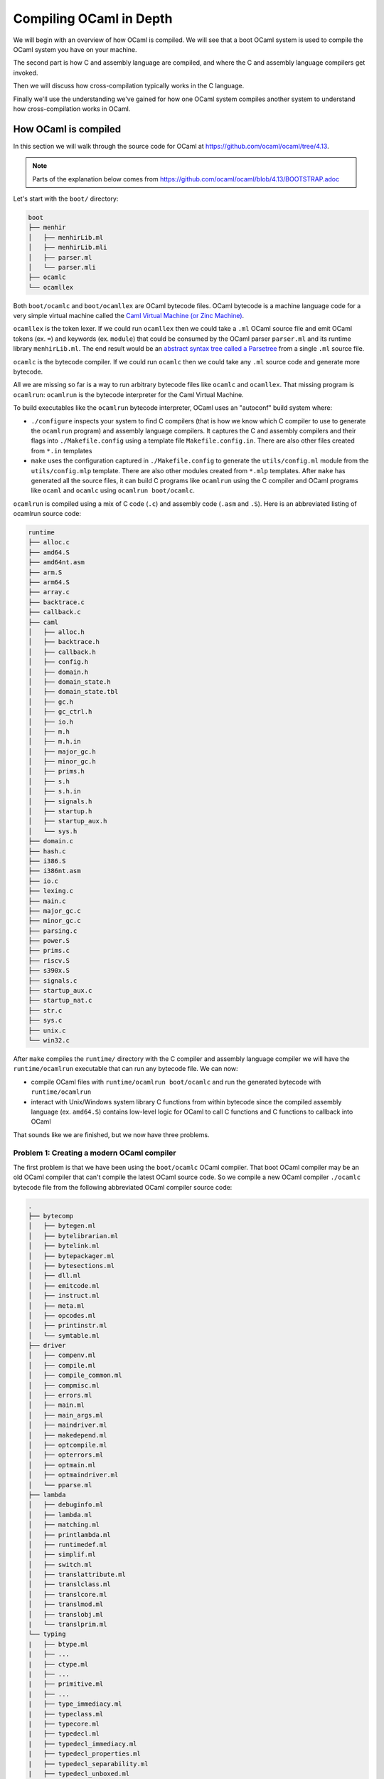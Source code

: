 Compiling OCaml in Depth
========================

We will begin with an overview of how OCaml is compiled. We will see that a boot
OCaml system is used to compile the OCaml system you have on your machine.

The second part is how C and assembly language are compiled, and where the C
and assembly language compilers get invoked.

Then we will discuss how cross-compilation typically works in the C language.

Finally we'll use the understanding we've gained for how one OCaml system
compiles another system to understand how cross-compilation works in
OCaml.

How OCaml is compiled
---------------------

In this section we will walk through the source code for OCaml at https://github.com/ocaml/ocaml/tree/4.13.

.. note::
    Parts of the explanation below comes from https://github.com/ocaml/ocaml/blob/4.13/BOOTSTRAP.adoc

Let's start with the ``boot/`` directory:

.. code:: text

    boot
    ├── menhir
    │   ├── menhirLib.ml
    │   ├── menhirLib.mli
    │   ├── parser.ml
    │   └── parser.mli
    ├── ocamlc
    └── ocamllex

Both ``boot/ocamlc`` and ``boot/ocamllex`` are OCaml bytecode files. OCaml bytecode is a machine language code
for a very simple virtual machine called the
`Caml Virtual Machine (or Zinc Machine) <http://cadmium.x9c.fr/distrib/caml-instructions.pdf>`_.

``ocamllex`` is the token lexer. If we could run ``ocamllex`` then we could take a ``.ml`` OCaml source file and emit OCaml tokens
(ex. ``=``) and keywords (ex. ``module``) that could be consumed by the OCaml parser ``parser.ml`` and its runtime library
``menhirLib.ml``. The end result would be an `abstract syntax tree called a Parsetree <https://ocaml.org/api/compilerlibref/Parsetree.html>`_
from a single ``.ml`` source file.

``ocamlc`` is the bytecode compiler. If we could run ``ocamlc`` then we could take any ``.ml`` source code
and generate more bytecode.

All we are missing so far is a way to run arbitrary bytecode files like ``ocamlc`` and ``ocamllex``. That missing
program is ``ocamlrun``: ``ocamlrun`` is the bytecode interpreter for the Caml Virtual Machine.

To build executables like the ``ocamlrun`` bytecode interpreter, OCaml uses an "autoconf" build system where:

- ``./configure`` inspects your system to find C compilers (that is how we know which C compiler to
  use to generate the ``ocamlrun`` program) and assembly language compilers. It captures the C and assembly
  compilers and their flags into ``./Makefile.config`` using a template file ``Makefile.config.in``. There
  are also other files created from ``*.in`` templates
- ``make`` uses the configuration captured in ``./Makefile.config`` to generate the ``utils/config.ml`` module
  from the ``utils/config.mlp`` template. There are also other modules created from ``*.mlp``
  templates. After ``make`` has generated all the source files, it can build C programs like ``ocamlrun``
  using the C compiler and OCaml programs like ``ocaml`` and ``ocamlc`` using ``ocamlrun boot/ocamlc``.

``ocamlrun`` is compiled using a mix of C code (``.c``) and assembly code (``.asm`` and ``.S``).
Here is an abbreviated listing of ocamlrun source code:

.. code:: text

    runtime
    ├── alloc.c
    ├── amd64.S
    ├── amd64nt.asm
    ├── arm.S
    ├── arm64.S
    ├── array.c
    ├── backtrace.c
    ├── callback.c
    ├── caml
    │   ├── alloc.h
    │   ├── backtrace.h
    │   ├── callback.h
    │   ├── config.h
    │   ├── domain.h
    │   ├── domain_state.h
    │   ├── domain_state.tbl
    │   ├── gc.h
    │   ├── gc_ctrl.h
    │   ├── io.h
    │   ├── m.h
    │   ├── m.h.in
    │   ├── major_gc.h
    │   ├── minor_gc.h
    │   ├── prims.h
    │   ├── s.h
    │   ├── s.h.in
    │   ├── signals.h
    │   ├── startup.h
    │   ├── startup_aux.h
    │   └── sys.h
    ├── domain.c
    ├── hash.c
    ├── i386.S
    ├── i386nt.asm
    ├── io.c
    ├── lexing.c
    ├── main.c
    ├── major_gc.c
    ├── minor_gc.c
    ├── parsing.c
    ├── power.S
    ├── prims.c
    ├── riscv.S
    ├── s390x.S
    ├── signals.c
    ├── startup_aux.c
    ├── startup_nat.c
    ├── str.c
    ├── sys.c
    ├── unix.c
    └── win32.c

After ``make`` compiles the ``runtime/`` directory with the C compiler and assembly language compiler we will have the
``runtime/ocamlrun`` executable that can run any bytecode file. We can now:

- compile OCaml files with ``runtime/ocamlrun boot/ocamlc`` and run the generated bytecode with ``runtime/ocamlrun``
- interact with Unix/Windows system library C functions from within bytecode since the compiled assembly language (ex. ``amd64.S``)
  contains low-level logic for OCaml to call C functions and C functions to callback into OCaml

That sounds like we are finished, but we now have three problems.

Problem 1: Creating a modern OCaml compiler
~~~~~~~~~~~~~~~~~~~~~~~~~~~~~~~~~~~~~~~~~~~

The first problem is that we have been using the ``boot/ocamlc`` OCaml compiler. That boot OCaml compiler may be an old OCaml compiler
that can't compile the latest OCaml source code. So we compile a new OCaml compiler ``./ocamlc`` bytecode file from the following
abbreviated OCaml compiler source code:

.. code:: text

    .
    ├── bytecomp
    │   ├── bytegen.ml
    │   ├── bytelibrarian.ml
    │   ├── bytelink.ml
    │   ├── bytepackager.ml
    │   ├── bytesections.ml
    │   ├── dll.ml
    │   ├── emitcode.ml
    │   ├── instruct.ml
    │   ├── meta.ml
    │   ├── opcodes.ml
    │   ├── printinstr.ml
    │   └── symtable.ml
    ├── driver
    │   ├── compenv.ml
    │   ├── compile.ml
    │   ├── compile_common.ml
    │   ├── compmisc.ml
    │   ├── errors.ml
    │   ├── main.ml
    │   ├── main_args.ml
    │   ├── maindriver.ml
    │   ├── makedepend.ml
    │   ├── optcompile.ml
    │   ├── opterrors.ml
    │   ├── optmain.ml
    │   ├── optmaindriver.ml
    │   └── pparse.ml
    ├── lambda
    │   ├── debuginfo.ml
    │   ├── lambda.ml
    │   ├── matching.ml
    │   ├── printlambda.ml
    │   ├── runtimedef.ml
    │   ├── simplif.ml
    │   ├── switch.ml
    │   ├── translattribute.ml
    │   ├── translclass.ml
    │   ├── translcore.ml
    │   ├── translmod.ml
    │   ├── translobj.ml
    |   └── translprim.ml
    └── typing
    |   ├── btype.ml
    |   ├── ...
    |   ├── ctype.ml
    |   ├── ...
    |   ├── primitive.ml
    |   ├── ...
    |   ├── type_immediacy.ml
    |   ├── typeclass.ml
    |   ├── typecore.ml
    |   ├── typedecl.ml
    |   ├── typedecl_immediacy.ml
    |   ├── typedecl_properties.ml
    |   ├── typedecl_separability.ml
    |   ├── typedecl_unboxed.ml
    |   ├── typedecl_variance.ml
    |   ├── typedtree.ml
    |   ├── typemod.ml
    |   ├── typeopt.ml
    |   ├── types.ml
    |   ├── typetexp.ml
    |   └── untypeast.ml
    └── utils/
        ├── ...
        ├── clflags.ml
        ├── config.ml
        ├── config.mlp
        ├── ...

Once we have a modern ``./ocamlc`` we can see the configuration constants embedded in ``utils/config.ml`` if you run ``runtime/ocamlrun ./ocamlc -config``:

.. code:: text

    version: 4.12.1
    ...
    ccomp_type: cc
    c_compiler: gcc
    ocamlc_cflags: -O2 -fno-strict-aliasing -fwrapv -fPIC
    ocamlc_cppflags: -D_FILE_OFFSET_BITS=64 -D_REENTRANT
    ocamlopt_cflags: -O2 -fno-strict-aliasing -fwrapv -fPIC
    ocamlopt_cppflags: -D_FILE_OFFSET_BITS=64 -D_REENTRANT
    bytecomp_c_compiler: gcc -O2 -fno-strict-aliasing -fwrapv -fPIC  -D_FILE_OFFSET_BITS=64 -D_REENTRANT
    native_c_compiler: gcc -O2 -fno-strict-aliasing -fwrapv -fPIC  -D_FILE_OFFSET_BITS=64 -D_REENTRANT
    bytecomp_c_libraries: -lm -ldl  -lpthread
    native_c_libraries: -lm -ldl
    native_pack_linker: ld -r -o
    ranlib: ranlib
    ...
    asm: gcc -c
    ...

The net effect is that the C and assembly compilers are hardcoded _inside_ the ``ocamlc`` executable.

Problem 2: Creating the standard library
~~~~~~~~~~~~~~~~~~~~~~~~~~~~~~~~~~~~~~~~

The second problem is that we don't have the OCaml standard library. We can compile the standard library
bytecode (``.cmo`` object files and ``.cma`` object libraries) from:

.. code:: text

    stdlib
    ├── arg.ml
    ├── array.ml
    ├── arrayLabels.ml
    ├── atomic.ml
    ├── bigarray.ml
    ├── bool.ml
    ├── buffer.ml
    ├── bytes.ml
    ├── bytesLabels.ml
    ├── callback.ml
    ├── char.ml
    ├── complex.ml
    ├── digest.ml
    ├── either.ml
    ├── ephemeron.ml
    ├── filename.ml
    ├── float.ml
    ├── format.ml
    ├── fun.ml
    ├── gc.ml
    ├── genlex.ml
    ├── hashbang
    ├── hashtbl.ml
    ├── header.c
    ├── headernt.c
    ├── int.ml
    ├── int32.ml
    ├── int64.ml
    ├── lazy.ml
    ├── lexing.ml
    ├── list.ml
    ├── listLabels.ml
    ├── map.ml
    ├── marshal.ml
    ├── moreLabels.ml
    ├── nativeint.ml
    ├── obj.ml
    ├── oo.ml
    ├── option.ml
    ├── parsing.ml
    ├── pervasives.ml
    ├── printexc.ml
    ├── printf.ml
    ├── queue.ml
    ├── random.ml
    ├── result.ml
    ├── scanf.ml
    ├── seq.ml
    ├── set.ml
    ├── stack.ml
    ├── stdLabels.ml
    ├── std_exit.ml
    ├── stdlib.a
    ├── stdlib.ml
    ├── stream.ml
    ├── string.ml
    ├── stringLabels.ml
    ├── sys.ml
    ├── sys.mlp
    ├── uchar.ml
    ├── unit.ml
    └── weak.ml

Problem 3: Generating native code
~~~~~~~~~~~~~~~~~~~~~~~~~~~~~~~~~

The third problem is that we completely ignored how we will generate native code. That is the subject of discussion for the
next section.

Where C and assembly compilers are used
---------------------------------------

We've already discussed how the OCaml compiler itself uses a C compiler to compile the runtime/ directory into the ``ocamlrun`` program. And
how ``ocamlrun`` can run other bytecode files and generate (with ``ocamlc``) more bytecode files.

OCaml's native code compiler program ``./ocamlopt`` is build the same way we built ``./ocamlc``, except ``bytecomp/`` has been replaced by ``asmcomp/``
and ``middle_end/``:

.. code:: text

    .
    ├── asmcomp
    │   ├── CSE.ml -> arm/CSE.ml
    │   ├── CSEgen.ml
    │   ├── amd64
    │   │   ├── CSE.ml
    │   │   ├── arch.ml
    │   │   ├── emit.mlp
    │   │   ├── proc.ml
    │   │   ├── reload.ml
    │   │   ├── scheduling.ml
    │   │   └── selection.ml
    │   ├── arch.ml -> arm/arch.ml
    │   ├── arm
    │   │   ├── CSE.ml
    │   │   ├── arch.ml
    │   │   ├── emit.mlp
    │   │   ├── proc.ml
    │   │   ├── reload.ml
    │   │   ├── scheduling.ml
    │   │   └── selection.ml
    │   ├── arm64
    │   │   └── \*.ml
    │   ├── asmgen.ml
    │   ├── asmlibrarian.ml
    │   ├── asmlink.ml
    │   ├── asmpackager.ml
    │   ├── branch_relaxation.ml
    │   ├── branch_relaxation_intf.ml
    │   ├── cmm.ml
    │   ├── cmm_helpers.ml
    │   ├── cmmgen.ml
    │   ├── cmmgen_state.ml
    │   ├── coloring.ml
    │   ├── comballoc.ml
    │   ├── deadcode.ml
    │   ├── emit.ml
    │   ├── emitaux.ml
    │   ├── i386
    │   │   └── \*.ml
    │   ├── interf.ml
    │   ├── interval.ml
    │   ├── linear.ml
    │   ├── linearize.ml
    │   ├── linscan.ml
    │   ├── liveness.ml
    │   ├── mach.ml
    │   ├── power
    │   │   └── \*.ml
    │   ├── printcmm.ml
    │   ├── printlinear.ml
    │   ├── printmach.ml
    │   ├── proc.ml -> arm/proc.ml
    │   ├── reg.ml
    │   ├── reload.ml -> arm/reload.ml
    │   ├── reloadgen.ml
    │   ├── riscv
    │   │   └── \*.ml
    │   ├── s390x
    │   │   └── \*.ml
    │   ├── schedgen.ml
    │   ├── scheduling.ml -> arm/scheduling.ml
    │   ├── selectgen.ml
    │   ├── selection.ml -> arm/selection.ml
    │   ├── spill.ml
    │   ├── split.ml
    │   ├── strmatch.ml
    │   ├── x86_dsl.ml
    │   ├── x86_gas.ml
    │   ├── x86_masm.ml
    │   └── x86_proc.ml
    ├── driver
    │   └── \*.ml
    ├── lambda
    │   └── \*.ml
    ├── middle_end
    │   ├── backend_var.ml
    │   ├── clambda.ml
    │   ├── clambda_primitives.ml
    │   ├── closure
    │   │   ├── closure.ml
    │   │   └── closure_middle_end.ml
    │   ├── compilation_unit.ml
    │   ├── compilenv.ml
    │   ├── convert_primitives.ml
    │   ├── flambda
    │   │   ├── alias_analysis.ml
    │   │   ├── allocated_const.ml
    │   │   ├── augment_specialised_args.ml
    │   │   ├── base_types
    │   │   ├── build_export_info.ml
    │   │   ├── closure_conversion.ml
    │   │   ├── closure_conversion_aux.ml
    │   │   ├── closure_offsets.ml
    │   │   ├── effect_analysis.ml
    │   │   ├── export_info.ml
    │   │   ├── export_info_for_pack.ml
    │   │   ├── extract_projections.ml
    │   │   ├── find_recursive_functions.ml
    │   │   ├── flambda.ml
    │   │   ├── flambda_invariants.ml
    │   │   ├── flambda_iterators.ml
    │   │   ├── flambda_middle_end.ml
    │   │   ├── flambda_to_clambda.ml
    │   │   ├── flambda_utils.ml
    │   │   ├── freshening.ml
    │   │   ├── import_approx.ml
    │   │   ├── inconstant_idents.ml
    │   │   ├── initialize_symbol_to_let_symbol.ml
    │   │   ├── inline_and_simplify.ml
    │   │   ├── inline_and_simplify_aux.ml
    │   │   ├── inlining_cost.ml
    │   │   ├── inlining_decision.ml
    │   │   ├── inlining_stats.ml
    │   │   ├── inlining_stats_types.ml
    │   │   ├── inlining_transforms.ml
    │   │   ├── invariant_params.ml
    │   │   ├── lift_code.ml
    │   │   ├── lift_constants.ml
    │   │   ├── lift_let_to_initialize_symbol.ml
    │   │   ├── parameter.ml
    │   │   ├── pass_wrapper.ml
    │   │   ├── projection.ml
    │   │   ├── ref_to_variables.ml
    │   │   ├── remove_free_vars_equal_to_args.ml
    │   │   ├── remove_unused_arguments.ml
    │   │   ├── remove_unused_closure_vars.ml
    │   │   ├── remove_unused_program_constructs.ml
    │   │   ├── share_constants.ml
    │   │   ├── simple_value_approx.ml
    │   │   ├── simplify_boxed_integer_ops.ml
    │   │   ├── simplify_common.ml
    │   │   ├── simplify_primitives.ml
    │   │   ├── traverse_for_exported_symbols.ml
    │   │   ├── un_anf.ml
    │   │   ├── unbox_closures.ml
    │   │   ├── unbox_free_vars_of_closures.ml
    │   │   └── unbox_specialised_args.ml
    │   ├── internal_variable_names.ml
    │   ├── linkage_name.ml
    │   ├── printclambda.ml
    │   ├── printclambda_primitives.ml
    │   ├── semantics_of_primitives.ml
    │   ├── symbol.ml
    │   └── variable.ml
    └── typing
        └── \*.ml

``ocamlopt`` performs a variety of activities including:

- it translates ``.ml`` files into architecture-specific assembly language source code (``.s`` files) using the code in
  ``asmcomp/``. ``ocamlopt`` then compiles the assembly language into native object files (Unix ``.o`` or Windows ``.obj`` files)
  using the assembly compiler named in the ``utils/config.ml`` module (the same module you saw with ``ocamlc -config``)
- it compiles ``.C`` files into native object files using the C compiler named in ``utils/config.ml``
- it links the native object files into a native executable using the native linker named in ``utils/config.ml``

Now we are basically done. With ``ocamlopt`` we can recompile everything into native code, including the compilers.
For example ``./ocamlc.opt`` and ``./ocamlopt.opt`` are created using the same procedure as ``./ocamlc`` and ``./ocamlopt``, except instead
of using ``./ocamlc`` to compile them into bytecode executable, ``./ocamlopt`` is used to compile them into native code executables.

How C code is cross-compiled
----------------------------

For this section we'll use an example where we cross-compile the Java compiler
``javac``. Just like OCaml much of the low-level Java source code is C code. The
concepts introduced in this section will carry forward to the
next section where we describe the cross-compiling of OCaml compilers ``ocamlc``
and ``ocamlopt``.

We want to use an Ubuntu 64-bit machine to create a ``javac.exe`` that can run
on Windows. To compile ``javac.exe`` there are three different machines we need to
consider:

Build Machine
  You would use the following "autoconf" pattern to build yourself a new
  ``javac`` binary:

  .. code:: c

      git clone https://git.openjdk.java.net/jdk/
      cd jdk
      ./configure ...
      make ...
      make install

  The machine where you type "git clone" and "./configure" is the Build Machine.

  The Build Machine is a **Ubuntu (Linux x86_64) 64-bit machine**.

Host Machine
  Since we want to run ``javac.exe`` on Windows machines, the Host Machine
  is a **Windows Intel/AMD 64-bit machine**.

Target Machine
  ``javac.exe`` will compile ``.java`` source files into ``.class`` bytecode
  files. These ``.class`` bytecode files can be run on any machine.

  The Target Machine is *any* machine; we can take the Java compiled output
  ``Main.class`` that was produced on a Windows machine and then run the
  ``Main.class`` on a macOS machine.

To produce a Windows ``javac.exe`` from a Linux machine we need to supply
a C compiler that is a Linux executable that runs on Linux but generate
Windows executables (.exe) and Windows shared libraries (.dll).

1. If you want a GCC compiler you would install and use the compiler
   ``/usr/bin/x86_64-w64-mingw32-gcc-win32`` using your Linux package
   manager (ex. ``apt install gcc-mingw-w64-x86-64`` on Ubuntu).
   If you instead wanted to generate 32-bit Windows executables you would install
   and use ``/usr/bin/i686-w64-mingw32-gcc-win32``.

   In general, GCC prefixes its compilers and tools with the Host Machine
   "triple" (ex. ``i686-w64-mingw32`` describes 32-bit Intel/AMD Windows targets).
2. If you want a Clang compiler you would install and the compiler
   ``/usr/bin/clang`` (ex. ``apt install clang`` on Ubuntu). You would use
   "target" compiler flags (typically the ``CFLAGS`` environment variable) to set
   the Host Machine. ``/usr/bin/clang --target=i686-pc-win32`` would
   create executables for 32-bit Intel/AMD Windows while
   ``/usr/bin/clang --target=x86_64-pc-win32`` would create executables for
   64-bit Intel/AMD Windows.

In addition to the Build-Machine-running, Host-Machine-producing compiler we
must also have C libraries to link against and C headers to compile against.
Since the C compiler will produce code that runs on the Host Machine, the C
libraries and C headers must be for the Host Machine. Those C libraries and
headers are collected in a directory structure called a **sysroot**:

.. code:: text

    <sysroot>
      └── usr
          ├── include
          │   └── *.h
          └── lib
              ├── *.a or *.lib
              └── *.so or *.dll

Changing OCaml to do cross-compilation
--------------------------------------

.. note::
    The technique presented here was first described by EduardoRFS,
    Antonio Nuno Monteiro and Romain Beauxis in
    `discuss.ocaml.org: Cross-compiling implementations / how they work <https://discuss.ocaml.org/t/cross-compiling-implementations-how-they-work/8686>`_

The build procedure for compiling the OCaml system starts with the Build Machine
generating the ``ocamlc`` compiler and the ``ocamlrun`` bytecode interpreter; in
other words both ``ocamlc`` and ``ocamlrun`` are Host Machine executables. To
continue building the rest of the OCaml system the ``ocamlc`` and ``ocamlrun``
executables must be run. So building an OCaml system requires that
**the Build Machine must be capable of running Host Machine executables**.

Without loss of generality we will only describe the Host Machine, and expect
you to use a compatible Build Machine. So a Windows 32-bit Host Machine
executable can be run on a Windows 32-bit or 64-bit Build Machine, but a
Windows 64-bit Host Machine executable cannot be run on a 32-bit Build Machine.

.. warning:: When can't a 64-bit Build Machine run 32-bit executables?
    Apple Silicon (M1, etc.) hardware has 64-bit ARM processors, but for cost
    and energy savings the 32-bit ARM circuitry has been removed. You cannot run
    32-bit ARM executables on Apple Silicon.

    Most 64-bit Linux distributions do not come natively with 32-bit system
    libraries; you have to install something called the "i386" architecture to
    run most 32-bit binaries. There are tricks around needing these 32-bit system
    libraries, but usually the i386 architecture is easy to install in popular
    Linux distributions.

**TODO: Describe Target Machine for OCaml and how it is different than javac**

**TODO: This following section needs fill-in and editing; especially Why? for each step**

Steps:

- Configure OCaml constants + configs for Target Machine
- Compile ocamlc and ocamlopt that runs on both the Build Machine and Host Machine.

  .. note::
      ocamlc/ocamlopt now will have configuration (ex. ocamlc -config) for the
      Target Machine, which is precisely what we want

- Compile all executable tools like ocamlyacc, ocamldebugger, etc. with the current
  ocamlc/ocamlopt
- At this point all of the executables run on the Host Machine
  
  .. note::
     ocamlc/ocamlopt now will produce bytecode + native code that runs on the Host
     Machine. We don't that. We want to fix ocamlc/ocamlopt to produce
     bytecode + native code that runs on the Target Machine.

- Remove *all* OCaml compiled intermediate code. We could be selective and just
  remove the portions that contain instructions for producing Host Machine
  bytecode + native code, but it is easier and safer to remove everything
  intermediate. The executable tools are not deleted because they are not intermediate.
- Recompile stdlib and its runtime dependencies (bytecode and native code runtime
  libraries) for the Target Machine
- Regenerate ocamlc/ocamlopt using Host Machine ocamlc (which will produce Host
  Machine executable ocamlc and Host Machine executable ocamlopt but that contain
  Target Machine standard + runtime libraries)
- Recompile stdlib again but include other libraries (unix, str, bigarray) for
  the Target Machine
- Recompile the bytecode and native code compiler libraries for the Target Machine,
  in case an Opam package or other OCaml package wants to bypass the compiler
  executables ocamlc/ocamlopt.

Limitations
~~~~~~~~~~~

The host ``ocamlrun`` is linked against the **host's** ``runtime/`` library which
defines the following constants in ``runtime/sys.c``:

+----------------------+------------+-------------------------------------+
| Constant             | Sample     | Description                         |
+======================+============+=====================================+
| word_size            | 32 or 64   | Number of bits in a word as detected|
|                      |            | by a C compiler ``sizeof()`` test   |
+----------------------+------------+-------------------------------------+
| int_size             | 31 or 63   | Number of bits in an OCaml ``int``  |
|                      |            |                                     |
|                      | 32 or 64   | - Always ``word_size - 1`` for      |
|                      |            |   ``ocamlrun``                      |
|                      |            | - js_of_ocaml (Javascript) runtime  |
|                      |            |   sets it the same as ``word_size`` |
+----------------------+------------+-------------------------------------+
| max_wosize           | 2^22 - 1 or| Max size in bytes of a block of     |
|                      | 2^(54-P) -1| memory on the heap                  |
|                      |            |                                     |
|                      |            | - No Array can be larger than this  |
|                      |            | - P is number of bits reserved for  |
|                      |            |   Space Time profiling (if any)     |
+----------------------+------------+-------------------------------------+
| ostype_unix          | True or    | Whether system is Unix              |
|                      | False      |                                     |
+----------------------+------------+-------------------------------------+
| ostype_win32         | True or    | Whether system is Windows           |
|                      | False      |                                     |
+----------------------+------------+-------------------------------------+
| ostype_cygwin        | True or    | Whether system is Cygwin            |
|                      | False      |                                     |
+----------------------+------------+-------------------------------------+
| backend_type         | 0 or 1     | Native (0) or Bytecode (1) backend  |
|                      |            |                                     |
|                      |            | - Other values possible for other   |
|                      |            |   compilers like js_of_ocaml        |
|                      |            |   (Javascript)                      |
+----------------------+------------+-------------------------------------+
|naked_pointers_checked| True or    | Whether the naked pointers checker  |
|                      | False      | is enabled                          |
+----------------------+------------+-------------------------------------+

Any commands like ``<host>/ocamlrun <target>/ocamlc -config`` will inherit
the host runtime constants (``<host>/runtime/sys.c``) even if all of the target
configuration (``<target>/utils/config.ml``) is correct. For example
you can easily get conflicting configurations from ``ocamlc -config``:

.. code:: yaml

    # ...
    architecture: i386  # From <target>/utils/config.ml
    model: default      # From <target>/utils/config.ml
    int_size: 63        # From <host>/runtime/sys.c . No, i386 does not support 63-bit integers!
    word_size: 64       # From <host>/runtime/sys.c . No, i386 does not support 64-bit words!
    # ...

.. important::
    During a cross-compilation the host and the target runtime library constants
    should be the same. The most critical limitations are:

    * if your target is a 32-bit system, make sure you use a 32-bit host compiler.
      That equalizes ``word_size``
    * if your target is a Unix system, make sure you run the host cross-compiler
      on a Unix system. That equalizes ``ostype_unix``
    * if your target is a Windows system, make sure you run the host cross-compiler
      on a Windows system. That equalizes ``ostype_windows``
    * no cross-compilation is supported in Cygwin because Cygwin only
      supports x86_64 Windows

Even if the host runtime constants were not inherited, there are a few more limitations
created by:

1. When ``ocamlopt`` is linking object files into an executable on Windows, it uses an
   executable called ``flexlink.exe`` that expects Windows ``.obj`` (COFF) object files
   for linking. However Linux uses ELF object files and macOS uses Mach-O object files,
   so a Windows host cannot support a non-Windows target.
2. When ``ocamlopt`` is linking object files into an executable on Windows, the host/target
   compiler must match (MSVC or MinGW) and the host/target word size (32 or 64) must
   match because ``flexlink.exe`` bundles a word size + compiler named object file
   ``flexdll_msvc.obj``, ``flexdll_mingw64.obj``, etc. into the final executable.
